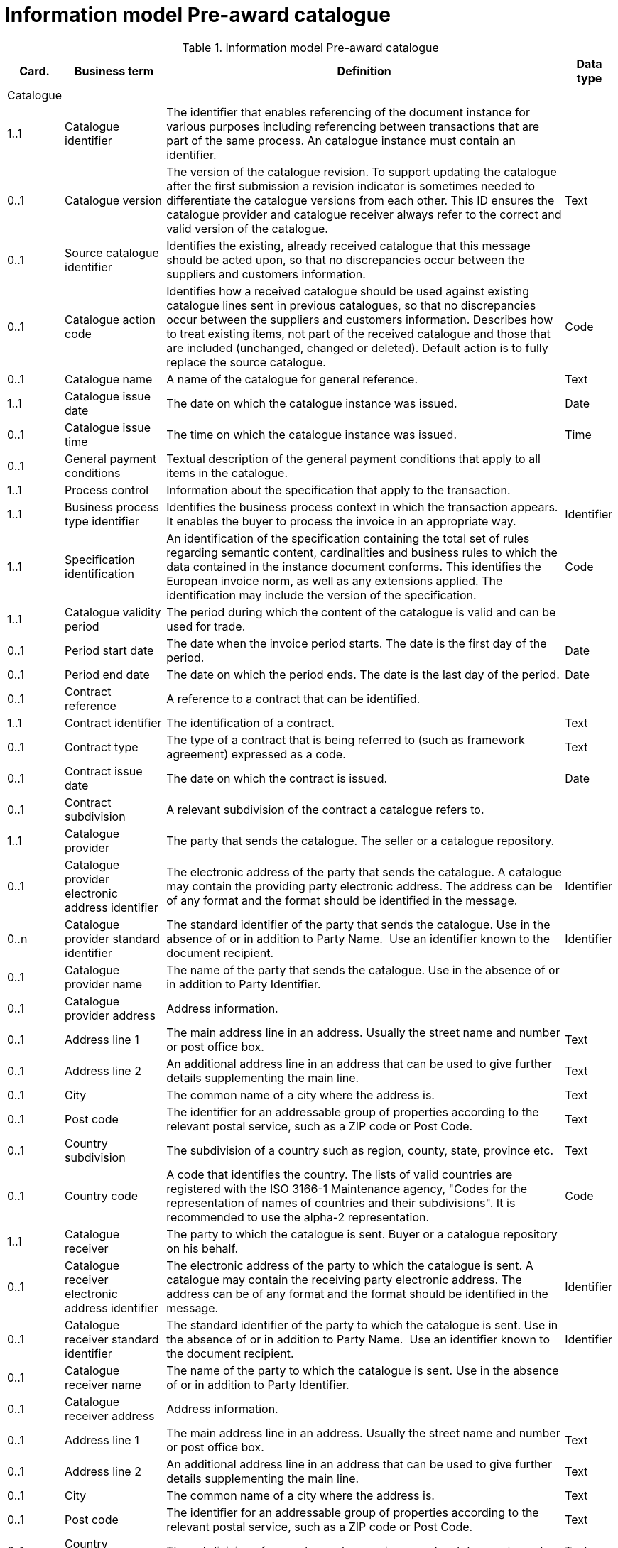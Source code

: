 [[information-model-pac]]
= Information model Pre-award catalogue

.Information model Pre-award catalogue
[cols="1,2,8,1",options="header"]

|====

|Card.
|Business term
|Definition
|Data type

|Catalogue
|
|
|

|1..1
|Catalogue identifier
|The identifier that enables referencing of the document instance for various purposes including referencing between transactions that are part of the same process.
An catalogue instance must contain an identifier.
|

|0..1
|Catalogue version
|The version of the catalogue revision.
To support updating the catalogue after the first submission a revision indicator is sometimes needed to differentiate the catalogue versions from each other.
This ID ensures the catalogue provider and catalogue receiver always refer to the correct and valid version of the catalogue.
|Text

|0..1
|Source catalogue identifier
|Identifies the existing, already received catalogue that this message should be acted upon, so that no discrepancies occur between the suppliers and customers information.
|

|0..1
|Catalogue action code
|Identifies how a received catalogue should be used against existing catalogue lines sent in previous catalogues, so that no discrepancies occur between the suppliers and customers information.
Describes how to treat existing items, not part of the received catalogue and those that are included (unchanged, changed or deleted). Default action is to fully replace the source catalogue.
|Code

|0..1
|Catalogue name
|A name of the catalogue for general reference.
|Text

|1..1
|Catalogue issue date
|The date on which the catalogue instance was issued.
|Date

|0..1
|Catalogue issue time
|The time on which the catalogue instance was issued.
|Time

|0..1
|General payment conditions
|Textual description of the general payment conditions that apply to all items in the catalogue.
|

|1..1
|Process control
|Information about the specification that apply to the transaction.
|

|1..1
|Business process type identifier
|Identifies the business process context in which the transaction appears.
It enables the buyer to process the invoice in an appropriate way.
|Identifier

|1..1
|Specification identification
|An identification of the specification containing the total set of rules regarding semantic content, cardinalities and business rules to which the data contained in the instance document conforms.
This identifies the European invoice norm, as well as any extensions applied.
The identification may include the version of the specification.
|Code

|1..1
|Catalogue validity period
|The period during which the content of the catalogue is valid and can be used for trade.
|

|0..1
|Period start date
|The date when the invoice period starts.
The date is the first day of the period.
|Date

|0..1
|Period end date
|The date on which the period ends.
The date is the last day of the period.
|Date

|0..1
|Contract reference
|A reference to a contract that can be identified.
|

|1..1
|Contract identifier
|The identification of a contract.
|Text

|0..1
|Contract type
|The type of a contract that is being referred to (such as framework agreement) expressed as a code.
|Text

|0..1
|Contract issue date
|The date on which the contract is issued.
|Date

|0..1
|Contract subdivision
|A relevant subdivision of the contract a catalogue refers to.
|

|1..1
|Catalogue provider
|The party that sends the catalogue.
The seller or a catalogue repository.
|

|0..1
|Catalogue provider electronic address identifier
|The electronic address of the party that sends the catalogue.
A catalogue may contain the providing party electronic address.
The address can be of any format and the format should be identified in the message.
|Identifier

|0..n
|Catalogue provider standard identifier
|The standard identifier of the party that sends the catalogue.
Use in the absence of or in addition to Party Name.  Use an identifier known to the document recipient.
|Identifier

|0..1
|Catalogue provider name
|The name of the party that sends the catalogue.
Use in the absence of or in addition to Party Identifier.
|

|0..1
|Catalogue provider address
|Address information.
|

|0..1
|Address line 1
|The main address line in an address.
Usually the street name and number or post office box.
|Text

|0..1
|Address line 2
|An additional address line in an address that can be used to give further details supplementing the main line.
|Text

|0..1
|City
|The common name of a city where the address is.
|Text

|0..1
|Post code
|The identifier for an addressable group of properties according to the relevant postal service, such as a ZIP code or Post Code.
|Text

|0..1
|Country subdivision
|The subdivision of a country such as region, county, state, province etc.
|Text

|0..1
|Country code
|A code that identifies the country.
The lists of valid countries are registered with the ISO 3166-1 Maintenance agency, "Codes for the representation of names of countries and their subdivisions". It is recommended to use the alpha-2 representation.
|Code

|1..1
|Catalogue receiver
|The party to which the catalogue is sent.
Buyer or a catalogue repository on his behalf.
|

|0..1
|Catalogue receiver electronic address identifier
|The electronic address of the party to which the catalogue is sent.
A catalogue may contain the receiving party electronic address.
The address can be of any format and the format should be identified in the message.
|Identifier

|0..1
|Catalogue receiver standard identifier
|The standard identifier of the party to which the catalogue is sent.
Use in the absence of or in addition to Party Name.  Use an identifier known to the document recipient.
|Identifier

|0..1
|Catalogue receiver name
|The name of the party to which the catalogue is sent.
Use in the absence of or in addition to Party Identifier.
|

|0..1
|Catalogue receiver address
|Address information.
|

|0..1
|Address line 1
|The main address line in an address.
Usually the street name and number or post office box.
|Text

|0..1
|Address line 2
|An additional address line in an address that can be used to give further details supplementing the main line.
|Text

|0..1
|City
|The common name of a city where the address is.
|Text

|0..1
|Post code
|The identifier for an addressable group of properties according to the relevant postal service, such as a ZIP code or Post Code.
|Text

|0..1
|Country subdivision
|The subdivision of a country such as region, county, state, province etc.
|Text

|0..1
|Country code
|A code that identifies the country.
The lists of valid countries are registered with the ISO 3166-1 Maintenance agency, "Codes for the representation of names of countries and their subdivisions". It is recommended to use the alpha-2 representation.
|Code

|0..1
|Catalogue supplier
|The party that provides the items specified in the catalog
|

|0..1
|Catalogue supplier standard identifier
|The standard identifier of the party that provides the items specified in the catalogue.
Use in the absence of or in addition to Party Name.  Use an identifier known to the document recipient.
|Identifier

|0..1
|Catalogue supplier name
|The party that provides the items specified in the catalogue.
Use in the absence of or in addition to Party Identifier.
|

|0..1
|Catalogue supplier address
|Address information.
|

|0..1
|Address line 1
|The main address line in an address. Usually the street name and number or post office box.
|Text

|0..1
|Address line 2
|An additional address line in an address that can be used to give further details supplementing the main line.
|Text

|0..1
|City
|The common name of a city where the address is.
|Text

|0..1
|Post code
|The identifier for an addressable group of properties according to the relevant postal service, such as a ZIP code or Post Code.
|Text

|0..1
|Country subdivision
|The subdivision of a country such as region, county, state, province etc.
|Text

|0..1
|Country code
|A code that identifies the country.
The lists of valid countries are registered with the ISO 3166-1 Maintenance agency, "Codes for the representation of names of countries and their subdivisions". It is recommended to use the alpha-2 representation.
|Code

|0..1
|Catalogue supplier contact
|Used to provide contacting information for a party in general or a person.
|

|0..1
|Contact point
|The name of the contact point.
|Text

|0..1
|Contact telephone number
|A phone number for the contact point.
|Text

|0..1
|Contact email address
|An e-mail address for the contact point.
|Text

|0..1
|Catalogue customer
|The party who may order from the catalogue.
|

|0..1
|Catalogue customer standard identifier
|Standard identifier of the party who may order from the catalogue.
Use in the absence of or in addition to Party Name.  Use an identifier known to the document recipient.
|Identifier

|0..1
|Catalogue customer name
|Name of the party who may order from the catalogue.
Use in the absence of or in addition to Party Identifier.
|

|0..1
|Catalogue customer contact
|Used to provide contacting information for a party in general or a person.
|

|0..1
|Contact point
|The name of the contact point.
|Text

|0..1
|Contact telephone number
|A phone number for the contact point.
|Text

|0..1
|Contact email address
|An e-mail address for the contact point.
|Text

|1..n
|Catalogue line
|Detailed information of an item, price and its composition  in a catalogue.
|

|1..1
|Catalogue line identifier
|Each line must have an identifier that is unique within the document to make it possible to reference the line.
For example, from other documents.
|

|0..1
|Catalogue line action code
|Identifies how a received catalogue line should be used against existing catalogue lines sent in previous catalogues, so that no discrepancies occur between the suppliers and customers information.
See rule on catalogue version ID.
When using Update or Delete codes, the entire Catalogue Line is updated or deleted.
|Code

|0..1
|Catalogue line orderable indicator
|Indicates whether the catalogue line can be ordered.
Default value is True i.e. Item on the Catalogue Line can be ordered.
Can be used to indicate if an Item is temporarily out of stock (via a Catalogue Update).
|Indicator

|0..1
|Orderable unit
|Unit to be used to order this item.
The same item can be described in more than one catalogue line with different orderable units.
E.g. catalogue line 1 describes item X that can be ordered in boxes at a given price.
Line 2 may describe the same item X as orderable in pallets where the price is lower.
|Code

|0..1
|Orderable unit factor rate
|The factor by which the Item net price of an unit of an item can be converted to the orderable unit.
|Numeric

|0..1
|Order quantity increment
|The increment of orderable units that can be ordered.
|Numeric

|0..1
|Minimum order quantity
|UOM should be stated  by using recommendation 20 v10 The minimum number of orderable units that can be ordered according to details provided in the catalogue line, such as price.
|Quantity

|0..1
|Maximum order quantity
|UOM should be stated  by using recommendation 20 v10. The maximum number of orderable units that can be ordered according to details provided in the catalogue line, such as price.
|Quantity

|0..1
|Minimum quantity guaranteed for delivery
|UOM should be stated  by using recommendation 20 v10 The minimum quantity of an item that is guaranteed by the seller to be delivered.
|Quantity

|0..1
|Catalogue line warranty information
|Warranty information that applies to the catalogue line item.
|

|0..1
|Contracted item indicator
|Indicates if the item is offered in accordance to an existing contract.
|Indicator

|0..1
|Transaction conditions
|Textual description of the specific transaction conditions (purchasing, sales, payment) for an item.
|

|0..1
|Transaction conditions code
|Coded description of the specific transaction conditions (purchasing, sales, payment) for an item.
They can be: ”VQ”: Variable measure indicator "RC”: Returnable unit, indicator ”SER”: Trade item is a service ”MTO”: Trade item is produced after it has been ordered
|Code

|1..1
|Catalogue item details
|
|

|1..1
|Item name
|A name for an item.
Either the Item name or the Item description shall be provided.
|Text

|0..n
|Item description
|A free text detailed description of an item.
A detailed description of the item.
Use one description pr.
language
|Text

|0..1
|Item brand name
|Name of the brand of the item to allow economic operators to distinctively describe an item in  their catalogue or pre-award catalogue.
|

|1..1
|Item sellers identifier
|An identifier, assigned by the seller, for the item.
|Identifier

|0..1
|Item standard identifier
|An item identifier based on a registered scheme.
|Identifier

|0..1
|Manufacturers item identifier
|The manufacturer's identifier for the item.
|Identifier

|0..n
|Item key words
|Used to specify searchable keywords and/or synonyms for the item." E. g., Item name = Shiny Smile / Item keyword = Toothpaste"
|

|0..n
|External item specification URI
|URI reference to external item information or specifications.
E.g. web address
|

|0..1
|Item VAT category code
|The VAT category code for the invoiced item.
|Code

|0..1
|Item VAT rate
|The VAT rate, represented as percentage that applies to the item.
A VAT rate of zero percent is applied for calculation purposes even if the item is outside the scope of VAT.
Unless specific trade reasons apply such as exemptions.
|Numeric

|0..1
|Item origin country
|The code identifying the country from which the item originates.
The lists of valid countries are registered with the ISO 3166-1 Maintenance agency, "Codes for the representation of names of countries and their subdivisions". It is recommended to use the alpha-2 representation.
Used to provide the country from which the item has its origin.
Commonly used in cross border trade for statistical and customs purposes.
|Code

|0..n
|Hazardous item UNDG code
|Specification of the hazardous nature of an item according to the UNDG classification schema.
Provides detail of the classification and nature of a hazardous item.
|Text

|0..n
|Hazardous class identifier
|Specification of the hazardous nature of an item according to a classification schema.
Provides detail of the classification and nature of a hazardous item.
|Text

|0..1
|Item in-stock indicator
|Indicates whether an item is in the supplier's stock.
If not in stock the supplier has to order the item himself.
|Indicator

|0..1
|Item expiry date
|The date on which the item will expire.
Used to express the expiry date of the item or items in the line instance.
|Date

|0..1
|Item best before date
|The date until when the relevant item qualities will remain at their best.
Used to express the best before date of the item or items in the line instance.
|Date

|0..1
|Item batch number
|Identification of the production batch in which the relevant items were produced.
Identifies the production batch that the item(s) listed in the catalogue line were part of.
|Text

|0..1
|Item net quantity
|UOM should be stated by using recommendation 20 v10 The net quantity of the item that is contained in each consumable unit, excluding any packaging materials.
|Quantity

|0..1
|Manufacturer name
|The name of the manufacturer of the item.
|

|0..1
|Item dimension description
|Textual description of the item's dimensions.
Used if the dimension oft he item cannot be described using standardized properties, e.g., length, height or width.
See also the Guideline on Usage of Classification Systems for using standardized properties.
|

|0..n
|Item classification
|
|

|1..1
|Item classification code
|A code for classifying the item by its type or nature.
|Code

|0..1
|Item classification name
|The name of the commodity classification for this item.
|Text

|0..n
|Item label
|Information about the items environmental, social, ethical and quality type of labelling.
|Class

|0..1
|Item label name
|The name of the product label.
|Text

|0..1
|Item label value
|The label value that applies to the item.
|Text

|0..1
|Item label type
|The label type such environmental, quality, social etc.
|Code

|0..1
|Item label reference
|A reference to where the label specification can be found, e.g. a URI.
|URI

|0..1
|Item label issuer party name
|Name of the party issuing the item label.
|Text

|0..n
|Item means of proof
|A means of proof according to to Directives 2014/24/EU.
|Class

|1..1
|Item means of proof idenifier
|A unique identifier being unique in a transcaction for a Item means of proof
|Identifier

|1..1
|Item means of proof type code
|A code specifying the type of the Item means of proof according to Directives 2014/24/EU, e.g., if it a label, test report etc.
|Code

|0..n
|Item means of proof name
|Name of a item means of proof
|Text

|0..1
|Item means of proof value
|Name of a item means of proof
|Text

|0..n
|Item means of proof reference
|A reference to an external specification of the provided means of proof.
|URI

|1..1
|Item means of proof issuer party
|The party issuing the means of proof for the item. E.g., the organisation that issues a label or test reports, etc.
|Class

|1..1
|Item means of proof issuer party name
|The name of the party issuing the means of proof for the item.
|Text

|1..1
|Item requirement reference
|A reference to the corresponding Item requirement given in the corresponding pre-award catalogue request.
|Identifier

|0..n
|Item property
|An attribute or component of an item.
Use for structured specification of Item Properties.
Any properties of the item that cannot be specified in other elements.
See also the Guideline on Usage of Classification System.
|Class

|1..1
|Item property name
|The name of the property.
The name must be sufficiently descriptive to define the value.
The definition may be supplemented with the property unit of measure when relevant.
E.g. Size, Color, Year.
|Text

|1..1
|Item property value
|The value of the item property.
E.g. XXL, Blue, 2007.
|

|0..1
|Item property unit of measure
|The unit of measure in which the property value is stated, if relevant.
May not be relevant when properties are descriptive.
|Code

|0..1
|Item property classification code
|Code for the item property according to a property code system
|Code

|0..n
|Item image
|Information about an attached document.
The main image for the item
|

|0..1
|Attachment identifier
|An identifier that can be used to reference the attached document, such as an unique identifier.
|Identifier

|0..n
|Attachment description
|A short description of the attached document
|Text

|0..1
|Attachment description code
|A functional description of the attachment expressed as code.
|Code

|0..1
|Attached document
|An attached document embedded as binary object.
Attached document is used when documentation shall be stored with the invoice for future reference or audit purposes.
|Binary Object

|0..n
|Attached item specification
|Information about an attached document.
|

|0..1
|Attachment identifier
|An identifier that can be used to reference the attached document, such as an unique identifier.
|Identifier

|0..n
|Attachment description
|A short description of the attached document
|Text

|0..1
|Attachment description code
|A functional description of the attachment expressed as code.
|Code

|0..1
|Attached document
|An attached document embedded as binary object.
Attached document is used when documentation shall be stored with the invoice for future reference or audit purposes.
|Binary Object

|0..1
|Catalogue line validity period
|The period during which the information in the catalogue line is valid.
An orderable catalogue item is no longer orderable after the validity period expires.
Used for example for promotional items or prices.
|

|0..1
|Period start date
|The date when the invoice period starts.
The date is the first day of the period.
|Date

|0..1
|Period end date
|The date on which the period ends.
The date is the last day of the period.
|Date

|0..n
|Catalogue item price
|Used to specify the price of the item.
Can also be used to specify prices that may be dependent on quantities and/or locations.
|

|0..1
|Item net price
|The price of an item, exclusive of VAT, after subtracting item price discount. "The net price has to be equal with the gross price less the item price discount.
The lists of valid currencies are registered with the ISO 4217 Maintenance Agency ""Codes for the representation of currencies and funds"". It is recommended to use the alpha-3 representation." The price is given for each orderable unit.
|Amount

|0..1
|Item price lead time
|This is the time until the item is ready for delivery.
|Measure

|0..1
|Item price type
|The type of the price so that the receiver knows if the price may be changed is indicative.
When prices are temporary the validity period for the price should be defined by stating the price validity period.
|Code

|0..1
|Item price quantity threshold
|UOM should be stated  by using recommendation 20 v10 The minimum quantity of the item that can be ordered to a given price.
|Quantity

|0..1
|Item price quantity ceiling
|UOM should be stated  by using recommendation 20 v10 The maximum quantity of the item that can be ordered to a given price.
|Quantity

|0..1
|Price validity period
|The period of time when the item can be ordered to the given price
|

|0..1
|Period start date
|The date when the invoice period starts.
The date is the first day of the period.
|Date

|0..1
|Period end date
|The date on which the period ends.
The date is the last day of the period.
|Date

|0..n
|Price location
|Address information.
Use to specify the location or area where this price applies.
|

|0..1
|City
|The common name of a city where the address is.
|Text

|0..1
|Country subdivision
|The subdivision of a country such as region, county, state, province etc.
|Text

|0..1
|Country code
|A code that identifies the country. The lists of valid countries are registered with the ISO 3166-1 Maintenance agency, "Codes for the representation of names of countries and their subdivisions". It is recommended to use the alpha-2 representation.
|Code

|0..n
|Item comparison
|Price information based on a standard quantity unit to enable price comparison.
Used to provide price information based on a standard quantity unit to enable price comparison.
|

|0..1
|Standard unit of measure
|The standard unit of measure used to enable comparison of item price to other similar items.
|

|0..1
|Standard unit quantity
|The quantity of standard units that are in each consumable unit.
E.g. if consumable units are bottles and each bottle contains 0,333 liters the standard unit quantity is 0,333
|Numeric

|0..1
|Standardized unit price
|The item price based on a standardized unit.
E.g. Price of each liter.
See guideline on Items and packing units in a catalogue.
|Amount

|0..n
|Component related item
|A component, accessory or other related item to an item in the catalogue.
Catalogue items that may be components of this item.
|

|0..1
|Item standard identifier
|An item identifier based on a registered scheme.
Indicate the seller's identifier for the related item.
|Identifier

|0..1
|Related item quantity
|UOM should be stated  by using recommendation 20 v10 Quantity of a related item.
|Quantity

|0..n
|Required related item
|A component, accessory or other related item to an item in the catalogue.
Catalogue items that may be required with this item.
|

|0..1
|Item standard identifier
|An item identifier based on a registered scheme.
Indicate the seller's identifier for the related item.
|Identifier

|0..1
|Related item quantity
|UOM should be stated  by using recommendation 20 v10 Quantity of a related item.
|Quantity

|0..n
|Accessory related item
|A component, accessory or other related item to an item in the catalogue.
Items that can be used as optional accessories with the catalogue line item.
|

|0..1
|Item standard identifier
|An item identifier based on a registered scheme.
Indicate the seller's identifier for the related item.
|Identifier

|0..1
|Related item quantity
|UOM should be stated  by using recommendation 20 v10 Quantity of a related item.
|Quantity

|0..1
|Replaced item
|A component, accessory or other related item to an item in the catalogue.
The item that is being replaced with this catalogue line item.
|

|0..1
|Item standard identifier
|An item identifier based on a registered scheme.
Indicate the seller's identifier for the related item.
|Identifier

|0..1
|Related item quantity
|UOM should be stated  by using recommendation 20 v10 Quantity of a related item.
|Quantity

|0..1
|Item packaging
|Item packaging information refer to the orderable unit and describe how that unit is packed, at what hierarchical level the unit is and its relation to other levels of packaging.
|

|0..1
|Packed units
|The packaging the item is available inside the orderable unit (next lower level packaging), and which contains the number of the unit described in Packed quantity.
The value should be a valid UOM code like CS for case
|Code

|0..1
|Packed quantity
|The number of packed units that are in the orderable unit.
E.g. if the orderable unit is a pallet that contains 30 boxes then the packed units are BOX and the packed quantity is 30.
|Numeric

|0..1
|Consumable unit
|The unit in which the item described in this line is intended to be consumed in or sold in to the end buyer.
For example a bottle.
|

|0..1
|Consumable unit quantity
|UOM should be stated  by using recommendation 20 v10 Specifies the number of consumable units that are in each orderable unit.
|Quantity

|0..1
|Package volume
|The volume of the item including the packaging.
|Measure

|0..1
|Package net weight approximate
|The approximate package net weight of the item.
The net weight is the weight of the item without the weight of the package.
|Measure

|0..1
|Package net weight exact
|The exact package net weight of the item.
The net weight is the weight of the item without the weight of the package.
|Measure

|0..1
|Orderable unit handling information
|Information on how to package and handle items.
Outside, gross measures of the orderable unit as it is packed and including the packaging with the purpose of supporting handling and shipping planning.
|

|0..1
|Handling unit packaging level
|The packaging level of the orderable unit.
|Code

|0..1
|Handling unit logistic requirements
|Description of requirements that relate to the transport of the item itself or the orderable unit in which it is contained.
|

|0..1
|Handling unit height
|Height of the handling unit.
The vertical height of the orderable unit.
|Measure

|0..1
|Handling unit length
|Length of the handling unit.
The horizontal measure of the longer site of the orderable unit
|Measure

|0..1
|Handling unit width
|Width of the handling unit.
The horizontal measure of the shorter side of the orderable unit.
|Measure

|0..1
|Handling unit gross weight
|The gross weight of a handling unit.
The weight of the orderable unit including its packaging.
|Measure

|0..1
|Handling unit minimum storage temperature
|Minimum storage temperature for the handling unit.
The lower margin of the recommended storage temperature range for the item.
|Measure

|0..1
|Handling unit maximum storage temperature
|Maximum storage temperature for the handling unit.
The upper margin of the recommended storage temperature range for the item.
|Measure

|0..1
|Handling unit minimum storage humidity
|Minimum storage humidity for the handling unit.
|Measure

|0..1
|Handling unit maximum storage humidity
|Maximum storage humidity for the handling unit.
|Measure

|0..1
|Delivery location
|Address information.
The location where the line item is made available according to the specification stated in the catalogue line.
|

|0..1
|Address line 1
|The main address line in an address.
Usually the street name and number or post office box.
|Text

|0..1
|Address line 2
|An additional address line in an address that can be used to give further details supplementing the main line.
|Text

|0..1
|City
|The common name of a city where the address is.
|Text

|0..1
|Post code
|The identifier for an addressable group of properties according to the relevant postal service, such as a ZIP code or Post Code.
|Text

|0..1
|Country subdivision
|The subdivision of a country such as region, county, state, province etc.
|Text

|0..1
|Country code
|A code that identifies the country. The lists of valid countries are registered with the ISO 3166-1 Maintenance agency, "Codes for the representation of names of countries and their subdivisions". It is recommended to use the alpha-2 representation.
|Code

|====
